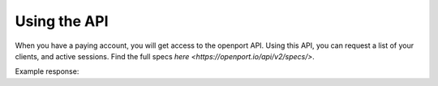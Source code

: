 Using the API
==============

When you have a paying account, you will get access to the openport API.
Using this API, you can request a list of your clients, and active sessions.
Find the full specs `here <https://openport.io/api/v2/specs/>`.

Example response:


.. code-block::
    GET https://openport.io/api/v2/sessions/?token=SECRET
    {
        "count": 2,
        "next": null,
        "previous": null,
        "results": [
            {
                "key": "https://openport.io/api/v2/keys/15371/",
                "port": 6260,
                "local_port": 22,
                "server": "openport.io",
                "http_forwarding_address": null,
                "open_port_for_ip_link": "https://openport.io/l/6260/",
                "redirect_url": "https://openport.io/r/pdDrqgF7/22"
            },
            {
                "key": "https://openport.io/api/v2/keys/4642/",
                "port": 40497,
                "local_port": 8081,
                "server": "openport.io",
                "http_forwarding_address": null,
                "open_port_for_ip_link": "https://www.openport.io/l/40497/",
                "redirect_url": "https://www.openport.io/r/LDnIs6MF/8081"
            }
        }